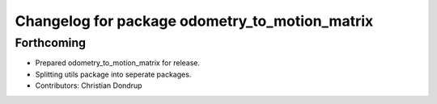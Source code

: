 ^^^^^^^^^^^^^^^^^^^^^^^^^^^^^^^^^^^^^^^^^^^^^^^
Changelog for package odometry_to_motion_matrix
^^^^^^^^^^^^^^^^^^^^^^^^^^^^^^^^^^^^^^^^^^^^^^^

Forthcoming
-----------
* Prepared odometry_to_motion_matrix for release.
* Splitting utils package into seperate packages.
* Contributors: Christian Dondrup
